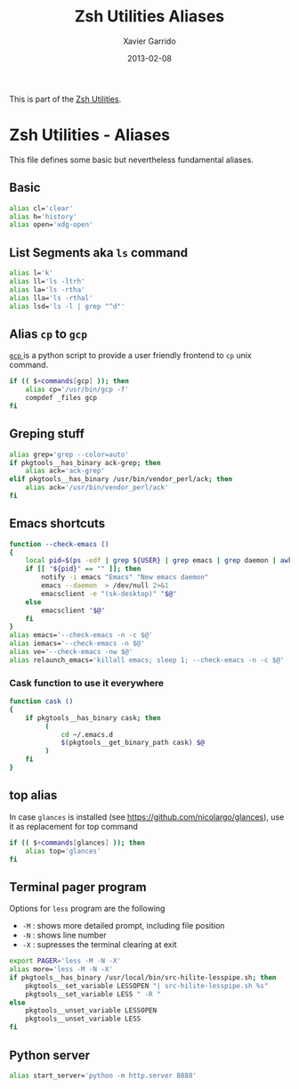 #+TITLE:  Zsh Utilities Aliases
#+AUTHOR: Xavier Garrido
#+DATE:   2013-02-08
#+OPTIONS: toc:nil num:nil ^:nil

This is part of the [[file:zsh-utilities.org][Zsh Utilities]].

* Zsh Utilities - Aliases
This file defines some basic but nevertheless fundamental aliases.

** Basic
#+BEGIN_SRC sh
  alias cl='clear'
  alias h='history'
  alias open='xdg-open'
#+END_SRC

** List Segments aka =ls= command
#+BEGIN_SRC sh
  alias l='k'
  alias ll='ls -ltrh'
  alias la='ls -rtha'
  alias lla='ls -rthal'
  alias lsd='ls -l | grep "^d"'
#+END_SRC

** Alias =cp= to =gcp=
[[http://wiki.goffi.org/wiki/Gcp][=gcp= ]] is a python script to provide a user friendly frontend to =cp= unix
command.
#+BEGIN_SRC sh
  if (( $+commands[gcp] )); then
      alias cp='/usr/bin/gcp -f'
      compdef _files gcp
  fi
#+END_SRC

** Greping stuff
#+BEGIN_SRC sh
  alias grep='grep --color=auto'
  if pkgtools__has_binary ack-grep; then
      alias ack='ack-grep'
  elif pkgtools__has_binary /usr/bin/vendor_perl/ack; then
      alias ack='/usr/bin/vendor_perl/ack'
  fi
#+END_SRC

** Emacs shortcuts
#+BEGIN_SRC sh
  function --check-emacs ()
  {
      local pid=$(ps -edf | grep ${USER} | grep emacs | grep daemon | awk '{print $2}')
      if [[ "${pid}" == "" ]]; then
          notify -i emacs "Emacs" "New emacs daemon"
          emacs --daemon  > /dev/null 2>&1
          emacsclient -e "(sk-desktop)" "$@"
      else
          emacsclient "$@"
      fi
  }
  alias emacs='--check-emacs -n -c $@'
  alias iemacs='--check-emacs -n $@'
  alias ve='--check-emacs -nw $@'
  alias relaunch_emacs='killall emacs; sleep 1; --check-emacs -n -c $@'
#+END_SRC

*** Cask function to use it everywhere
#+BEGIN_SRC sh
  function cask ()
  {
      if pkgtools__has_binary cask; then
           (
               cd ~/.emacs.d
               $(pkgtools__get_binary_path cask) $@
           )
      fi
  }
#+END_SRC

** top alias
In case =glances= is installed (see https://github.com/nicolargo/glances), use
it as replacement for top command
#+BEGIN_SRC sh
  if (( $+commands[glances] )); then
      alias top='glances'
  fi
#+END_SRC
** Terminal pager program
Options for =less= program are the following
+ =-M= : shows more detailed prompt, including file position
+ =-N= : shows line number
+ =-X= : supresses the terminal clearing at exit

#+BEGIN_SRC sh
  export PAGER='less -M -N -X'
  alias more='less -M -N -X'
  if pkgtools__has_binary /usr/local/bin/src-hilite-lesspipe.sh; then
      pkgtools__set_variable LESSOPEN "| src-hilite-lesspipe.sh %s"
      pkgtools__set_variable LESS " -R "
  else
      pkgtools__unset_variable LESSOPEN
      pkgtools__unset_variable LESS
  fi
#+END_SRC

** Python server
#+BEGIN_SRC sh
  alias start_server='python -m http.server 8888'
#+END_SRC
